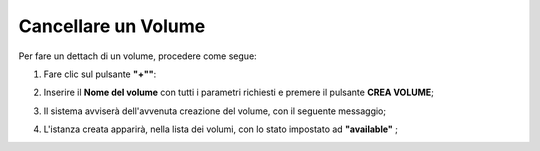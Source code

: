 .. _Cancella_VOLUME:

**Cancellare un Volume**
************************

Per fare un dettach di un volume, procedere come segue:

1. Fare clic sul pulsante **"+""**:

.. image:: img/Add_VM.png

2. Inserire il **Nome del volume** con tutti i parametri richiesti e premere il pulsante **CREA VOLUME**;

.. image:: img/VOLUMI_crea.png

3. Il sistema avviserà dell'avvenuta creazione del volume, con il seguente messaggio;

.. image:: img/VOLUMI_creato.png

4. L'istanza creata apparirà, nella lista dei volumi, con lo stato impostato ad **"available"** ;

.. image:: img/VOLUMI_lista.png
